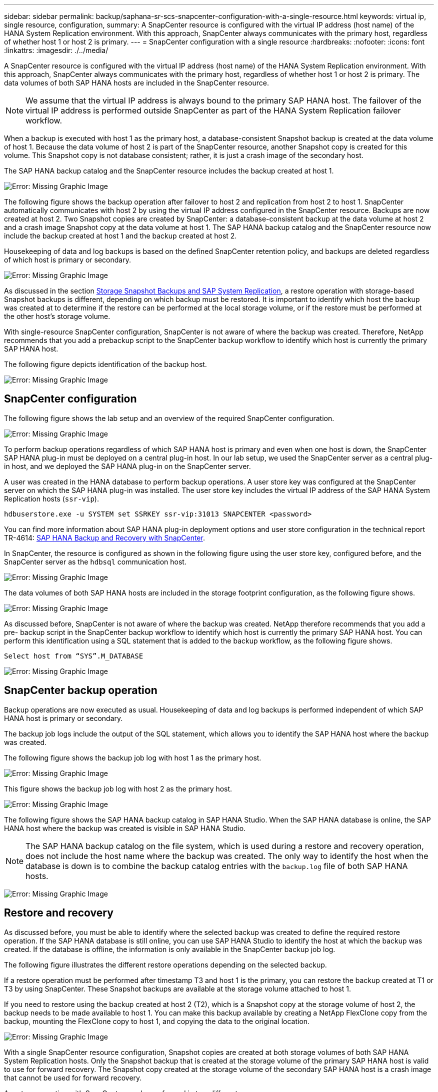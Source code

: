 ---
sidebar: sidebar
permalink: backup/saphana-sr-scs-snapcenter-configuration-with-a-single-resource.html
keywords: virtual ip, single resource, configuration,
summary: A SnapCenter resource is configured with the virtual IP address (host name) of the HANA System Replication environment. With this approach, SnapCenter always communicates with the primary host, regardless of whether host 1 or host 2 is primary.
---
= SnapCenter configuration with a single resource
:hardbreaks:
:nofooter:
:icons: font
:linkattrs:
:imagesdir: ./../media/

//
// This file was created with NDAC Version 2.0 (August 17, 2020)
//
// 2022-01-10 18:20:17.349792
//

[.lead]
A SnapCenter resource is configured with the virtual IP address (host name) of the HANA System Replication environment. With this approach, SnapCenter always communicates with the primary host, regardless of whether host 1 or host 2 is primary. The data volumes of both SAP HANA hosts are included in the SnapCenter resource.

[NOTE]
We assume that the virtual IP address is always bound to the primary SAP HANA host. The failover of the virtual IP address is performed outside SnapCenter as part of the HANA System Replication failover workflow.

When a backup is executed with host 1 as the primary host, a database-consistent Snapshot backup is created at the data volume of host 1. Because the data volume of host 2 is part of the SnapCenter resource, another Snapshot copy is created for this volume. This Snapshot copy is not database consistent; rather, it is just a crash image of the secondary host.

The SAP HANA backup catalog and the SnapCenter resource includes the backup created at host 1.

image:saphana-sr-scs-image27.png[Error: Missing Graphic Image]

The following figure shows the backup operation after failover to host 2 and replication from host 2 to host 1.  SnapCenter automatically communicates with host 2 by using the virtual IP address configured in the SnapCenter resource. Backups are now created at host 2. Two Snapshot copies are created by SnapCenter: a database-consistent backup at the data volume at host 2 and a crash image Snapshot copy at the data volume at host 1. The SAP HANA backup catalog and the SnapCenter resource now include the backup created at host 1 and the backup created at host 2.

Housekeeping of data and log backups is based on the defined SnapCenter retention policy, and backups are deleted regardless of which host is primary or secondary.

image:saphana-sr-scs-image28.png[Error: Missing Graphic Image]

As discussed in the section link:saphana-sr-scs-storage-snapshot-backups-and-sap-system-replication.html[Storage Snapshot Backups and SAP System Replication], a restore operation with storage-based Snapshot backups is different, depending on which backup must be restored. It is important to identify which host the backup was created at to determine if the restore can be performed at the local storage volume, or if the restore must be performed at the other host’s storage volume.

With single-resource SnapCenter configuration, SnapCenter is not aware of where the backup was created. Therefore, NetApp recommends that you add a prebackup script to the SnapCenter backup workflow to identify which host is currently the primary SAP HANA host.

The following figure depicts identification of the backup host.

image:saphana-sr-scs-image29.png[Error: Missing Graphic Image]

== SnapCenter configuration

The following figure shows the lab setup and an overview of the required SnapCenter configuration.

image:saphana-sr-scs-image30.png[Error: Missing Graphic Image]

To perform backup operations regardless of which SAP HANA host is primary and even when one host is down, the SnapCenter SAP HANA plug-in must be deployed on a central plug-in host. In our lab setup,  we used the SnapCenter server as a central plug-in host, and we deployed the SAP HANA plug-in on the SnapCenter server.

A user was created in the HANA database to perform backup operations. A user store key was configured at the SnapCenter server on which the SAP HANA plug-in was installed. The user store key includes the virtual IP address of the SAP HANA System Replication hosts (`ssr-vip`).

....
hdbuserstore.exe -u SYSTEM set SSRKEY ssr-vip:31013 SNAPCENTER <password>
....

You can find more information about SAP HANA plug-in deployment options and user store configuration in the technical report TR-4614: https://www.netapp.com/us/media/tr-4614.pdf[SAP HANA Backup and Recovery with SnapCenter^].

In SnapCenter, the resource is configured as shown in the following figure using the user store key, configured before, and the SnapCenter server as the `hdbsql` communication host.

image:saphana-sr-scs-image31.png[Error: Missing Graphic Image]

The data volumes of both SAP HANA hosts are included in the storage footprint configuration, as the following figure shows.

image:saphana-sr-scs-image32.png[Error: Missing Graphic Image]

As discussed before, SnapCenter is not aware of where the backup was created. NetApp therefore recommends that you add a pre- backup script in the SnapCenter backup workflow to identify which host is currently the primary SAP HANA host. You can perform this identification using a SQL statement that is added to the backup workflow,  as the following figure shows.

....
Select host from “SYS”.M_DATABASE
....

image:saphana-sr-scs-image33.png[Error: Missing Graphic Image]

== SnapCenter backup operation

Backup operations are now executed as usual. Housekeeping of data and log backups is performed independent of which SAP HANA host is primary or secondary.

The backup job logs include the output of the SQL statement, which allows you to identify the SAP HANA host where the backup was created.

The following figure shows the backup job log with host 1 as the primary host.

image:saphana-sr-scs-image34.png[Error: Missing Graphic Image]

This figure shows the backup job log with host 2 as the primary host.

image:saphana-sr-scs-image35.png[Error: Missing Graphic Image]

The following figure shows the SAP HANA backup catalog in SAP HANA Studio. When the SAP HANA database is online, the SAP HANA host where the backup was created is visible in SAP HANA Studio.

[NOTE]
The SAP HANA backup catalog on the file system, which is used during a restore and recovery operation, does not include the host name where the backup was created. The only way to identify the host when the database is down is to combine the backup catalog entries with the `backup.log` file of both SAP HANA hosts.

image:saphana-sr-scs-image36.png[Error: Missing Graphic Image]

== Restore and recovery

As discussed before, you must be able to identify where the selected backup was created to define the required restore operation. If the SAP HANA database is still online, you can use SAP HANA Studio to identify the host at which the backup was created. If the database is offline, the information is only available in the SnapCenter backup job log.

The following figure illustrates the different restore operations depending on the selected backup.

If a restore operation must be performed after timestamp T3 and host 1 is the primary, you can restore the backup created at T1 or T3 by using SnapCenter. These Snapshot backups are available at the storage volume attached to host 1.

If you need to restore using the backup created at host 2 (T2), which is a Snapshot copy at the storage volume of host 2, the backup needs to be made available to host 1. You can make this backup available by creating a NetApp FlexClone copy from the backup, mounting the FlexClone copy to host 1, and copying the data to the original location.

image:saphana-sr-scs-image37.png[Error: Missing Graphic Image]

With a single SnapCenter resource configuration, Snapshot copies are created at both storage volumes of both SAP HANA System Replication hosts. Only the Snapshot backup that is created at the storage volume of the primary SAP HANA host is valid to use for forward recovery. The Snapshot copy created at the storage volume of the secondary SAP HANA host is a crash image that cannot be used for forward recovery.

A restore operation with SnapCenter can be performed in two different ways:

* Restore only the valid backup
* Restore the complete resource, including the valid backup and the crash imageThe following sections discuss the two different restore operations in more detail.

A restore operation from a backup that was created at the other host is described in the section link:saphana-sr-scs-restore-and-recovery-from-a-backup-created-at-the-other-host.html[Restore and Recovery from a Backup Created at the Other Host].

The following figure depicts restore operations with a single SnapCenter resource configuration.

image:saphana-sr-scs-image38.png[Error: Missing Graphic Image]

=== SnapCenter restore of the valid backup only

The following figure shows an overview of the restore and recovery scenario described in this section.

A backup has been created at T1 at host 1. A failover has been performed to host 2. After a certain point in time,  another failover back to host 1 was performed. At the current point in time, host 1 is the primary host.

. A failure occurred and you must restore to the backup created at T1 at host 1.
. The secondary host (host 2) is shut down, but no restore operation is executed.
. The storage volume of host 1 is restored to the backup created at T1.
. A forward recovery is performed with logs from host 1 and host 2.
. Host 2 is started, and a system replication resynchronization of host 2 is automatically started.

image:saphana-sr-scs-image39.png[Error: Missing Graphic Image]

The following figure shows the SAP HANA backup catalog in SAP HANA Studio. The highlighted backup shows the backup created at T1 at host 1.

image:saphana-sr-scs-image40.png[Error: Missing Graphic Image]

A restore and recovery operation is started in SAP HANA Studio. As the following figure shows, the name of the host where the backup was created is not visible in the restore and recovery workflow.

[NOTE]
In our test scenario, we were able to identify the correct backup (the backup created at host 1) in SAP HANA Studio when the database was still online. If the database is not available, you must check the SnapCenter backup job log to identify the right backup.

image:saphana-sr-scs-image41.png[Error: Missing Graphic Image]

In SnapCenter, the backup is selected and a file-level restore operation is performed. On the file-level restore screen, only the host 1 volume is selected so that only the valid backup is restored.

image:saphana-sr-scs-image42.png[Error: Missing Graphic Image]

After the restore operation, the backup is highlighted in green in SAP HANA Studio. You don’t have to enter an additional log backup location, because the file path of log backups of host 1 and host 2 are included in the backup catalog.

image:saphana-sr-scs-image43.png[Error: Missing Graphic Image]

After forward recovery has finished, the secondary host (host 2) is started and SAP HANA System Replication resynchronization is started.

[NOTE]
Even though the secondary host is up-to-date (no restore operation was performed for host 2), SAP HANA executes a full replication of all data. This behavior is standard after a restore and recovery operation with SAP HANA System Replication.

image:saphana-sr-scs-image44.png[Error: Missing Graphic Image]

=== SnapCenter restore of valid backup and crash image

The following figure shows an overview of the restore and recovery scenario described in this section.

A backup has been created at T1 at host 1. A failover has been performed to host 2. After a certain point in time,  another failover back to host 1 was performed. At the current point in time, host 1 is the primary host.

. A failure occurred and you must restore to the backup created at T1 at host 1.
. The secondary host (host 2) is shut down and the T1 crash image is restored.
. The storage volume of host 1 is restored to the backup created at T1.
. A forward recovery is performed with logs from host 1 and host 2.
. Host 2 is started and a system replication resynchronization of host 2 is automatically started.

image:saphana-sr-scs-image45.png[Error: Missing Graphic Image]

The restore and recovery operation with SAP HANA Studio is identical to the steps described in the section link:saphana-sr-scs-snapcenter-configuration-with-a-single-resource.html#snapcenter-restore-of-the-valid-backup-only[SnapCenter restore of the valid backup only].

To perform the restore operation, select Complete Resource in SnapCenter. The volumes of both hosts are restored.

image:saphana-sr-scs-image46.png[Error: Missing Graphic Image]

After forward recovery has been completed, the secondary host (host 2) is started and SAP HANA System Replication resynchronization is started. Full replication of all data is executed.

image:saphana-sr-scs-image47.png[Error: Missing Graphic Image]

